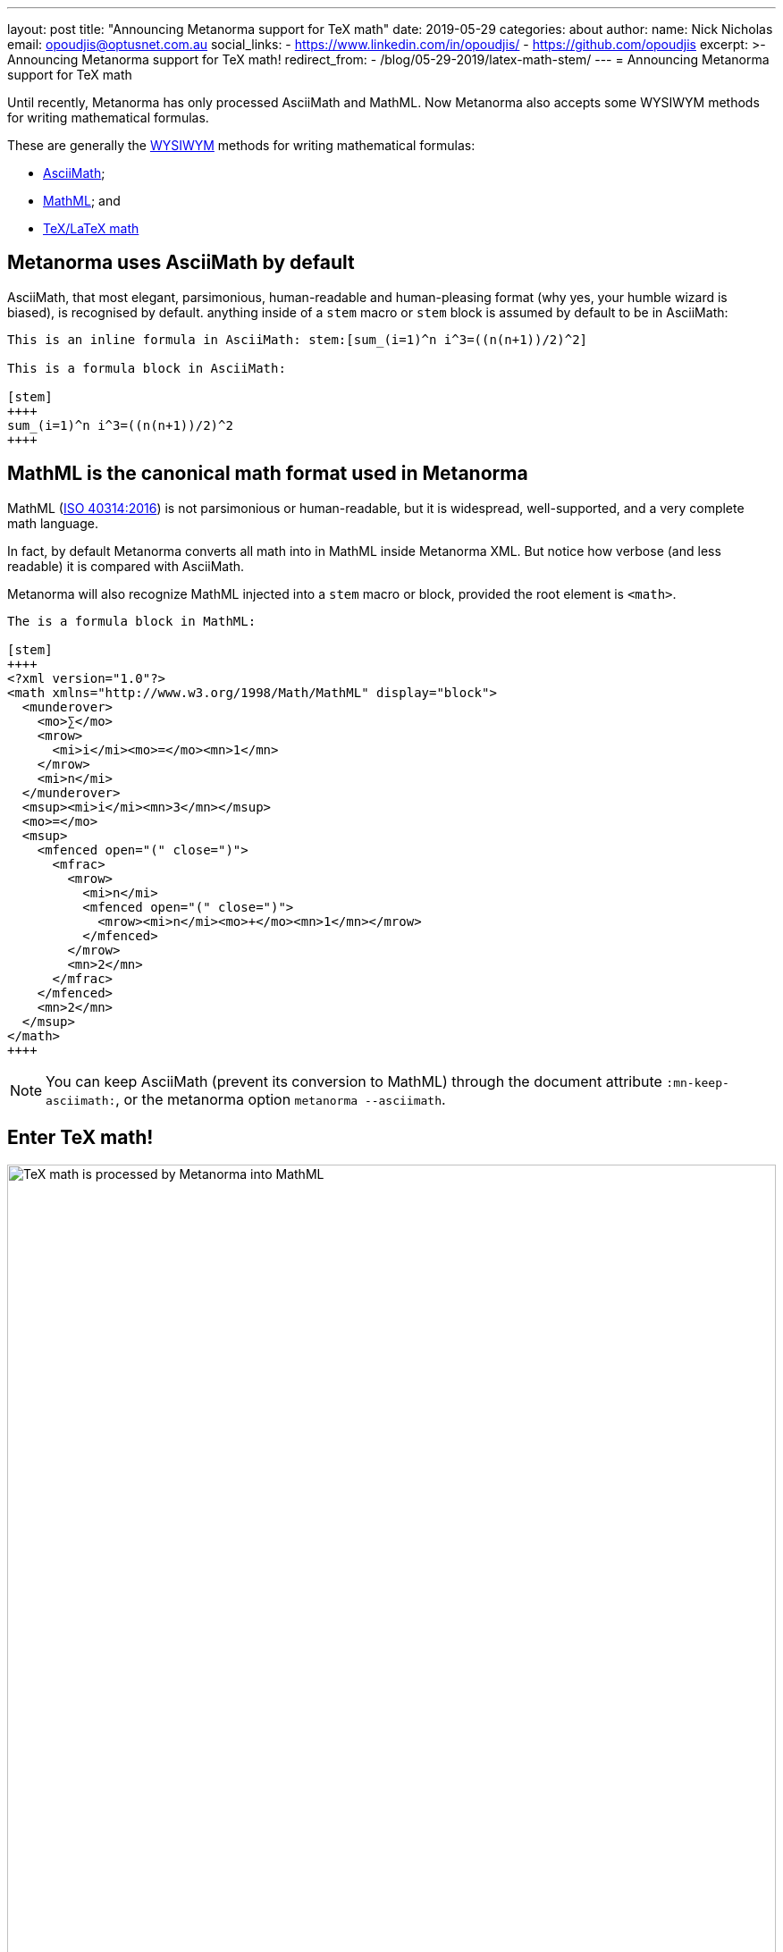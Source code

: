 ---
layout: post
title:  "Announcing Metanorma support for TeX math"
date:   2019-05-29
categories: about
author:
  name: Nick Nicholas
  email: opoudjis@optusnet.com.au
  social_links:
    - https://www.linkedin.com/in/opoudjis/
    - https://github.com/opoudjis
excerpt: >-
    Announcing Metanorma support for TeX math!
redirect_from:
  - /blog/05-29-2019/latex-math-stem/
---
= Announcing Metanorma support for TeX math

Until recently, Metanorma has only processed AsciiMath and MathML.
Now Metanorma also accepts some WYSIWYM methods for writing mathematical formulas.

These are generally the https://en.wikipedia.org/wiki/WYSIWYM[WYSIWYM]
methods for writing mathematical formulas:

* http://asciimath.org[AsciiMath];

* https://www.w3.org/Math/[MathML]; and

* https://www.latex-project.org[TeX/LaTeX math]


== Metanorma uses AsciiMath by default

AsciiMath, that most elegant, parsimonious, human-readable and human-pleasing format (why yes, your humble wizard is biased), is recognised by default. anything inside of a `stem` macro or `stem` block is assumed by default to be in AsciiMath:

[source,adoc]
----
This is an inline formula in AsciiMath: stem:[sum_(i=1)^n i^3=((n(n+1))/2)^2]

This is a formula block in AsciiMath:

[stem]
++++
sum_(i=1)^n i^3=((n(n+1))/2)^2
++++
----

== MathML is the canonical math format used in Metanorma

MathML (https://www.iso.org/standard/58439.html[ISO 40314:2016]) is not
parsimonious or human-readable, but it is widespread, well-supported,
and a very complete math language.

In fact, by default Metanorma converts all math into in MathML
inside Metanorma XML.
But notice how verbose (and less readable) it is compared with AsciiMath.

Metanorma will also recognize MathML injected into a `stem` macro or block, provided the root element is `<math>`.

[source,adoc]
----
The is a formula block in MathML:

[stem]
++++
<?xml version="1.0"?>
<math xmlns="http://www.w3.org/1998/Math/MathML" display="block">
  <munderover>
    <mo>∑</mo>
    <mrow>
      <mi>i</mi><mo>=</mo><mn>1</mn>
    </mrow>
    <mi>n</mi>
  </munderover>
  <msup><mi>i</mi><mn>3</mn></msup>
  <mo>=</mo>
  <msup>
    <mfenced open="(" close=")">
      <mfrac>
        <mrow>
          <mi>n</mi>
          <mfenced open="(" close=")">
            <mrow><mi>n</mi><mo>+</mo><mn>1</mn></mrow>
          </mfenced>
        </mrow>
        <mn>2</mn>
      </mfrac>
    </mfenced>
    <mn>2</mn>
  </msup>
</math>
++++
----

NOTE: You can keep AsciiMath (prevent its conversion to MathML)
through the document attribute `:mn-keep-asciimath:`,
or the metanorma option `metanorma --asciimath`.


== Enter TeX math!

.TeX math is processed by Metanorma as MathML
image::/assets/blog/2019-05-29.png[TeX math is processed by Metanorma into MathML,width=100%]

TeX math is now fully supported by Metanorma.
Metanorma AsciiDoc allows you to mix AsciiMath and TeX math in the same document.
By default, it converts both to MathML.

Following the convention set in AsciiDoc,
you can indicate that a mathematical expression is TeX math or AsciiMath,
in these two ways.


=== Using TeX math with AsciiMath

You can enter TeX math using the `[latexmath]` style attribute,
instead of `[stem]` with AsciiMath.

[source,adoc]
----
// `latexmath:[...]` must be kept on a single line
The is an inline TeX formula
latexmath:[\displaystyle{\sum_{{{i}={1}}}^{{n}}}{i}^{3}={\left(\frac{{{n}{\left({n}+{1}\right)}}}{{2}}\right)}^{2}]

This is a TeX math block:

[latexmath]
++++
\displaystyle{\sum_{{{i}={1}}}^{{n}}}{i}^{3}={\left(\frac{{{n}{\left({n}+{1}\right)}}}{{2}}\right)}^{2}
++++
----

=== Using TeX math everywhere

By setting the document attribute `:stem: latexmath`,
all `[stem]` expressions are taken as being TeX math
instead of AsciiMath.

In this case, you need to use `[asciimath]` to
indicate that a mathematical expression is in AsciiMath.

[source,adoc]
----
// again, `stem:[...]` must be kept on a single line
This is an inline TeX formula:
stem:[\displaystyle{\sum_{{{i}={1}}}^{{n}}}{i}^{3}={\left(\frac{{{n}{\left({n}+{1}\right)}}}{{2}}\right)}^{2}]

This is a TeX math block:

[stem]
++++
\displaystyle{\sum_{{{i}={1}}}^{{n}}}{i}^{3}={\left(\frac{{{n}{\left({n}+{1}\right)}}}{{2}}\right)}^{2}
++++

And this is an inline AsciiMath formula:
asciimath:[sum_(i=1)^n i^3=((n(n+1))/2)^2]
----

NOTE: Read more about
link:/author/topics/document-format/text/#mathematical-expressions[mathematical expressions]
in AsciiDoc.


== Under the hood: TeX math in Metanorma

Now, to convert TeX math to MathML, and make it usable downstream,
your system needs to be able to process TeX math.

Under the hood, Metanorma uses https://dlmf.nist.gov/LaTeXML/[LaTeXML],
developed at the
https://www.nist.gov[National Institute for Science and Technology]
by Dr. Bruce Miller. Best tool that outputs XML representation
of TeX documents.

NOTE: The specific command Metanorma uses for LaTeXML is
`latexmlmath --preload=amsmath -- -`.


== Caveats on Windows

As usual, there is something extra that Windows users
need to be aware of.

On Windows, it is important to use UTF-8 encoding in the `cmd` shell,
otherwise TeX math will not be processed correctly.

To ensure that `cmd` is using UTF-8 encoding, make sure you
execute this command before processing any documents
with TeX math in them under Metanorma:

[source,sh]
----
chcp 65001
----

== Conclusion

The Metanorma installation automatically installs LaTeXML
for you and allows TeX math to be used immediately.

Most TeX math packages are already supported by LaTeXML,
there is no TeX distribution necessary at all.

Feel free to TeX your math away in Metanorma!

NOTE: Pssst... we also helped https://dlmf.nist.gov/LaTeXML[LaTeXML]
create the
https://dlmf.nist.gov/LaTeXML/get.html[LaTeXML Chocolatey package]
to reciprocate their team's kindness in working with us!

////
Most LaTeX packages are supported in the LaTeXML installation,
without you needing to install a TeX distribution at all; only the following packages are not supported by LaTeXML,
and none of them deal directly with the typesetting of formulae, or the generation of MathML:

* color.sty
* colordvi.sty
* ntheorem.sty
* pgfkeys.code
* pgfmath.code
* siunitx.sty
* tikz.sty
* xcolor.sty
////
